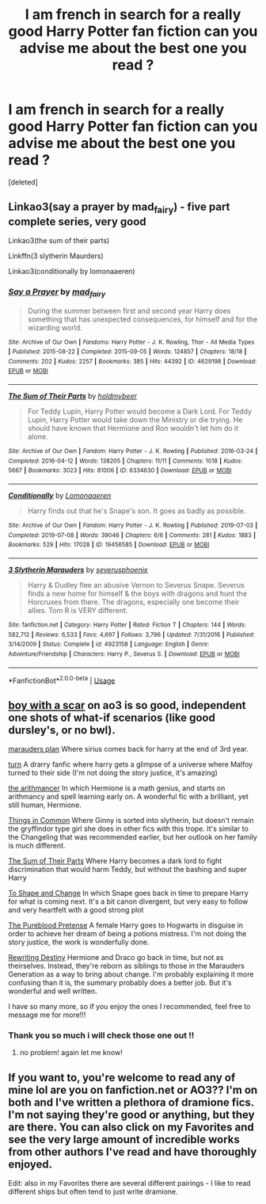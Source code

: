 #+TITLE: I am french in search for a really good Harry Potter fan fiction can you advise me about the best one you read ?

* I am french in search for a really good Harry Potter fan fiction can you advise me about the best one you read ?
:PROPERTIES:
:Score: 1
:DateUnix: 1579648007.0
:DateShort: 2020-Jan-22
:END:
[deleted]


** Linkao3(say a prayer by mad_fairy) - five part complete series, very good

Linkao3(the sum of their parts)

Linkffn(3 slytherin Maurders)

Linkao3(conditionally by lomonaaeren)
:PROPERTIES:
:Author: LiriStorm
:Score: 3
:DateUnix: 1579659094.0
:DateShort: 2020-Jan-22
:END:

*** [[https://archiveofourown.org/works/4629198][*/Say a Prayer/*]] by [[https://www.archiveofourown.org/users/mad_fairy/pseuds/mad_fairy][/mad_fairy/]]

#+begin_quote
  During the summer between first and second year Harry does something that has unexpected consequences, for himself and for the wizarding world.
#+end_quote

^{/Site/:} ^{Archive} ^{of} ^{Our} ^{Own} ^{*|*} ^{/Fandoms/:} ^{Harry} ^{Potter} ^{-} ^{J.} ^{K.} ^{Rowling,} ^{Thor} ^{-} ^{All} ^{Media} ^{Types} ^{*|*} ^{/Published/:} ^{2015-08-22} ^{*|*} ^{/Completed/:} ^{2015-09-05} ^{*|*} ^{/Words/:} ^{124857} ^{*|*} ^{/Chapters/:} ^{18/18} ^{*|*} ^{/Comments/:} ^{202} ^{*|*} ^{/Kudos/:} ^{2257} ^{*|*} ^{/Bookmarks/:} ^{385} ^{*|*} ^{/Hits/:} ^{44392} ^{*|*} ^{/ID/:} ^{4629198} ^{*|*} ^{/Download/:} ^{[[https://archiveofourown.org/downloads/4629198/Say%20a%20Prayer.epub?updated_at=1577679089][EPUB]]} ^{or} ^{[[https://archiveofourown.org/downloads/4629198/Say%20a%20Prayer.mobi?updated_at=1577679089][MOBI]]}

--------------

[[https://archiveofourown.org/works/6334630][*/The Sum of Their Parts/*]] by [[https://www.archiveofourown.org/users/holdmybeer/pseuds/holdmybeer][/holdmybeer/]]

#+begin_quote
  For Teddy Lupin, Harry Potter would become a Dark Lord. For Teddy Lupin, Harry Potter would take down the Ministry or die trying. He should have known that Hermione and Ron wouldn't let him do it alone.
#+end_quote

^{/Site/:} ^{Archive} ^{of} ^{Our} ^{Own} ^{*|*} ^{/Fandom/:} ^{Harry} ^{Potter} ^{-} ^{J.} ^{K.} ^{Rowling} ^{*|*} ^{/Published/:} ^{2016-03-24} ^{*|*} ^{/Completed/:} ^{2016-04-12} ^{*|*} ^{/Words/:} ^{138205} ^{*|*} ^{/Chapters/:} ^{11/11} ^{*|*} ^{/Comments/:} ^{1018} ^{*|*} ^{/Kudos/:} ^{5667} ^{*|*} ^{/Bookmarks/:} ^{3023} ^{*|*} ^{/Hits/:} ^{81006} ^{*|*} ^{/ID/:} ^{6334630} ^{*|*} ^{/Download/:} ^{[[https://archiveofourown.org/downloads/6334630/The%20Sum%20of%20Their%20Parts.epub?updated_at=1567127486][EPUB]]} ^{or} ^{[[https://archiveofourown.org/downloads/6334630/The%20Sum%20of%20Their%20Parts.mobi?updated_at=1567127486][MOBI]]}

--------------

[[https://archiveofourown.org/works/19456585][*/Conditionally/*]] by [[https://www.archiveofourown.org/users/Lomonaaeren/pseuds/Lomonaaeren][/Lomonaaeren/]]

#+begin_quote
  Harry finds out that he's Snape's son. It goes as badly as possible.
#+end_quote

^{/Site/:} ^{Archive} ^{of} ^{Our} ^{Own} ^{*|*} ^{/Fandom/:} ^{Harry} ^{Potter} ^{-} ^{J.} ^{K.} ^{Rowling} ^{*|*} ^{/Published/:} ^{2019-07-03} ^{*|*} ^{/Completed/:} ^{2019-07-08} ^{*|*} ^{/Words/:} ^{39046} ^{*|*} ^{/Chapters/:} ^{6/6} ^{*|*} ^{/Comments/:} ^{281} ^{*|*} ^{/Kudos/:} ^{1883} ^{*|*} ^{/Bookmarks/:} ^{529} ^{*|*} ^{/Hits/:} ^{17028} ^{*|*} ^{/ID/:} ^{19456585} ^{*|*} ^{/Download/:} ^{[[https://archiveofourown.org/downloads/19456585/Conditionally.epub?updated_at=1565890680][EPUB]]} ^{or} ^{[[https://archiveofourown.org/downloads/19456585/Conditionally.mobi?updated_at=1565890680][MOBI]]}

--------------

[[https://www.fanfiction.net/s/4923158/1/][*/3 Slytherin Marauders/*]] by [[https://www.fanfiction.net/u/714311/severusphoenix][/severusphoenix/]]

#+begin_quote
  Harry & Dudley flee an abusive Vernon to Severus Snape. Severus finds a new home for himself & the boys with dragons and hunt the Horcruxes from there. The dragons, especially one become their allies. Tom R is VERY different.
#+end_quote

^{/Site/:} ^{fanfiction.net} ^{*|*} ^{/Category/:} ^{Harry} ^{Potter} ^{*|*} ^{/Rated/:} ^{Fiction} ^{T} ^{*|*} ^{/Chapters/:} ^{144} ^{*|*} ^{/Words/:} ^{582,712} ^{*|*} ^{/Reviews/:} ^{6,533} ^{*|*} ^{/Favs/:} ^{4,697} ^{*|*} ^{/Follows/:} ^{3,796} ^{*|*} ^{/Updated/:} ^{7/31/2016} ^{*|*} ^{/Published/:} ^{3/14/2009} ^{*|*} ^{/Status/:} ^{Complete} ^{*|*} ^{/id/:} ^{4923158} ^{*|*} ^{/Language/:} ^{English} ^{*|*} ^{/Genre/:} ^{Adventure/Friendship} ^{*|*} ^{/Characters/:} ^{Harry} ^{P.,} ^{Severus} ^{S.} ^{*|*} ^{/Download/:} ^{[[http://www.ff2ebook.com/old/ffn-bot/index.php?id=4923158&source=ff&filetype=epub][EPUB]]} ^{or} ^{[[http://www.ff2ebook.com/old/ffn-bot/index.php?id=4923158&source=ff&filetype=mobi][MOBI]]}

--------------

*FanfictionBot*^{2.0.0-beta} | [[https://github.com/tusing/reddit-ffn-bot/wiki/Usage][Usage]]
:PROPERTIES:
:Author: FanfictionBot
:Score: 2
:DateUnix: 1579659127.0
:DateShort: 2020-Jan-22
:END:


** [[https://archiveofourown.org/series/285498][boy with a scar]] on ao3 is so good, independent one shots of what-if scenarios (like good dursley's, or no bwl).

[[https://m.fanfiction.net/s/8045114/1/A-Marauder-s-Plan][marauders plan]] Where sirius comes back for harry at the end of 3rd year.

[[https://archiveofourown.org/works/879852/chapters/1692695][turn]] A drarry fanfic where harry gets a glimpse of a universe where Malfoy turned to their side (I'm not doing the story justice, it's amazing)

[[https://m.fanfiction.net/s/10070079/1/The-Arithmancer][the arithmancer]] In which Hermione is a math genius, and starts on arithmancy and spell learning early on. A wonderful fic with a brilliant, yet still human, Hermione.

[[https://m.fanfiction.net/s/12473874/1/][Things in Common]] Where Ginny is sorted into slytherin, but doesn't remain the gryffindor type girl she does in other fics with this trope. It's similar to the Changeling that was recommended earlier, but her outlook on her family is much different.

[[https://m.fanfiction.net/s/11858167/1/The-Sum-of-Their-Parts][The Sum of Their Parts]] Where Harry becomes a dark lord to fight discrimination that would harm Teddy, but without the bashing and super Harry

[[https://m.fanfiction.net/s/6413108/1/][To Shape and Change]] In which Snape goes back in time to prepare Harry for what is coming next. It's a bit canon divergent, but very easy to follow and very heartfelt with a good strong plot

[[https://m.fanfiction.net/s/7613196/1/][The Pureblood Pretense]] A female Harry goes to Hogwarts in disguise in order to achieve her dream of being a potions mistress. I'm not doing the story justice, the work is wonderfully done.

[[https://m.fanfiction.net/s/12783124/1/][Rewriting Destiny]] Hermione and Draco go back in time, but not as theirselves. Instead, they're reborn as siblings to those in the Marauders Generation as a way to bring about change. I'm probably explaining it more confusing than it is, the summary probably does a better job. But it's wonderful and well written.

I have so many more, so if you enjoy the ones I recommended, feel free to message me for more!!!
:PROPERTIES:
:Score: 2
:DateUnix: 1579661420.0
:DateShort: 2020-Jan-22
:END:

*** Thank you so much i will check those one out !!
:PROPERTIES:
:Author: luciedz
:Score: 1
:DateUnix: 1579679491.0
:DateShort: 2020-Jan-22
:END:

**** no problem! again let me know!
:PROPERTIES:
:Score: 2
:DateUnix: 1579735292.0
:DateShort: 2020-Jan-23
:END:


** If you want to, you're welcome to read any of mine lol are you on fanfiction.net or AO3?? I'm on both and I've written a plethora of dramione fics. I'm not saying they're good or anything, but they are there. You can also click on my Favorites and see the very large amount of incredible works from other authors I've read and have thoroughly enjoyed.

Edit: also in my Favorites there are several different pairings - I like to read different ships but often tend to just write dramione.
:PROPERTIES:
:Author: VeraVoltaire
:Score: 1
:DateUnix: 1579655847.0
:DateShort: 2020-Jan-22
:END:
